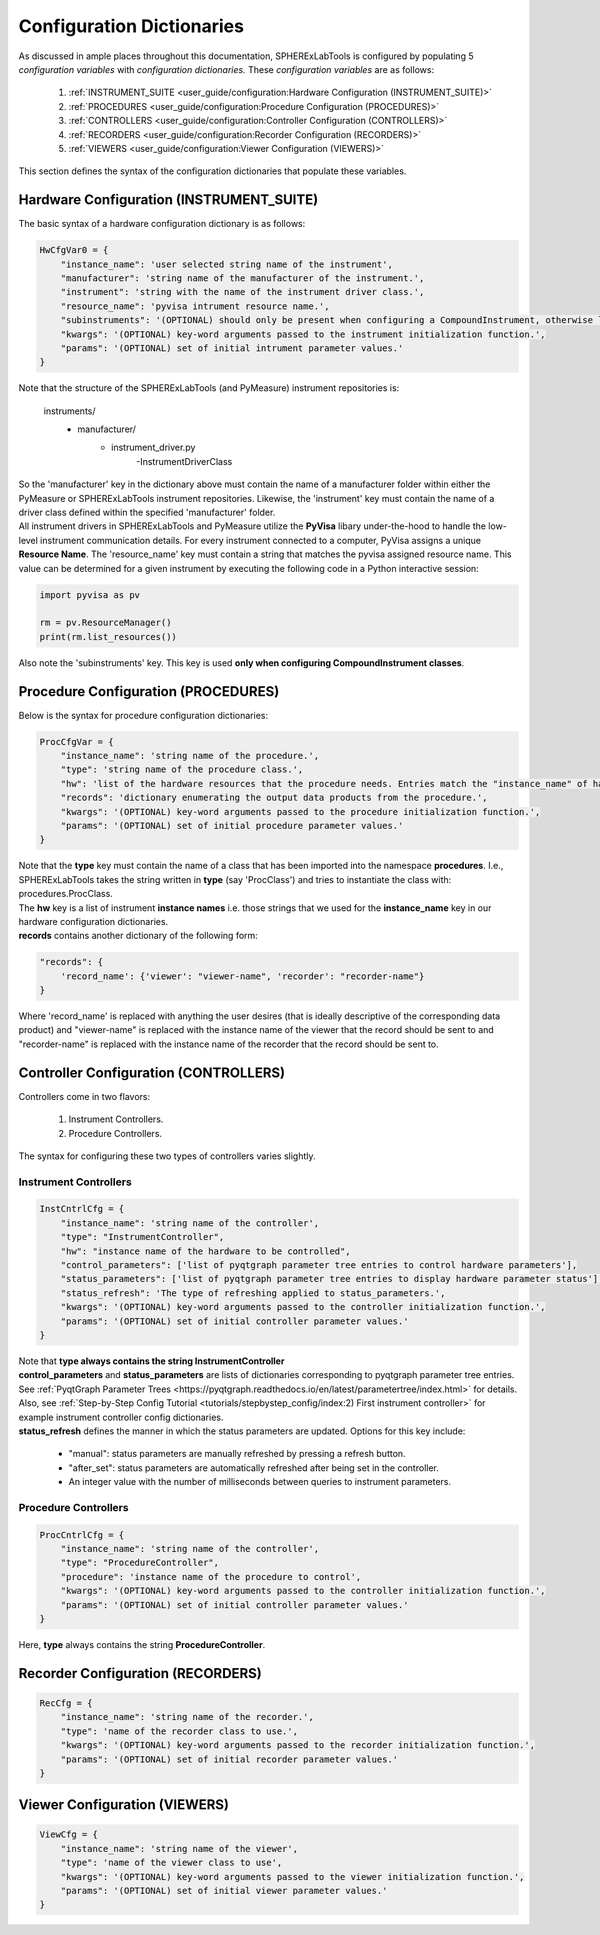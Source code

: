 Configuration Dictionaries
###########################

| As discussed in ample places throughout this documentation, SPHERExLabTools is configured by populating 5 *configuration variables*
  with *configuration dictionaries.* These *configuration variables* are as follows:

    1. :ref:`INSTRUMENT_SUITE <user_guide/configuration:Hardware Configuration (INSTRUMENT_SUITE)>`
    2. :ref:`PROCEDURES <user_guide/configuration:Procedure Configuration (PROCEDURES)>`
    3. :ref:`CONTROLLERS <user_guide/configuration:Controller Configuration (CONTROLLERS)>`
    4. :ref:`RECORDERS <user_guide/configuration:Recorder Configuration (RECORDERS)>`
    5. :ref:`VIEWERS <user_guide/configuration:Viewer Configuration (VIEWERS)>`

| This section defines the syntax of the configuration dictionaries that populate these variables.

Hardware Configuration (INSTRUMENT_SUITE)
------------------------------------------

| The basic syntax of a hardware configuration dictionary is as follows:

.. code-block:: python

    HwCfgVar0 = {
        "instance_name": 'user selected string name of the instrument',
        "manufacturer": 'string name of the manufacturer of the instrument.',
        "instrument": 'string with the name of the instrument driver class.',
        "resource_name": 'pyvisa intrument resource name.',
        "subinstruments": '(OPTIONAL) should only be present when configuring a CompoundInstrument, otherwise leave this out!'
        "kwargs": '(OPTIONAL) key-word arguments passed to the instrument initialization function.',
        "params": '(OPTIONAL) set of initial intrument parameter values.'
    }

| Note that the structure of the SPHERExLabTools (and PyMeasure) instrument repositories is:

    instruments/
        - manufacturer/
            - instrument_driver.py
                -InstrumentDriverClass

| So the 'manufacturer' key in the dictionary above must contain the name of a manufacturer folder within either the PyMeasure or SPHERExLabTools
  instrument repositories. Likewise, the 'instrument' key must contain the name of a driver class defined within the specified 'manufacturer' folder.

| All instrument drivers in SPHERExLabTools and PyMeasure utilize the **PyVisa** libary under-the-hood to handle the low-level instrument communication
  details. For every instrument connected to a computer, PyVisa assigns a unique **Resource Name**. The 'resource_name' key must contain a string that
  matches the pyvisa assigned resource name. This value can be determined for a given instrument by executing the following code in a Python interactive
  session:

.. code-block:: python

        import pyvisa as pv

        rm = pv.ResourceManager()
        print(rm.list_resources())

| Also note the 'subinstruments' key. This key is used **only when configuring CompoundInstrument classes**.


Procedure Configuration (PROCEDURES)
-------------------------------------

| Below is the syntax for procedure configuration dictionaries:

.. code-block:: python

    ProcCfgVar = {
        "instance_name": 'string name of the procedure.',
        "type": 'string name of the procedure class.',
        "hw": 'list of the hardware resources that the procedure needs. Entries match the "instance_name" of hardware configuration dictionaries.',
        "records": 'dictionary enumerating the output data products from the procedure.',
        "kwargs": '(OPTIONAL) key-word arguments passed to the procedure initialization function.',
        "params": '(OPTIONAL) set of initial procedure parameter values.'
    }

| Note that the **type** key must contain the name of a class that has been imported into the namespace **procedures**. I.e., SPHERExLabTools takes
  the string written in **type** (say 'ProcClass') and tries to instantiate the class with: procedures.ProcClass.

| The **hw** key is a list of instrument **instance names** i.e. those strings that we used for the **instance_name** key in our hardware configuration
  dictionaries.

| **records** contains another dictionary of the following form:

.. code-block:: python

    "records": {
        'record_name': {'viewer': "viewer-name", 'recorder': "recorder-name"}
    }

| Where 'record_name' is replaced with anything the user desires (that is ideally descriptive of the corresponding data product)
  and "viewer-name" is replaced with the instance name of the viewer that the record should be sent to and "recorder-name" is
  replaced with the instance name of the recorder that the record should be sent to.


Controller Configuration (CONTROLLERS)
--------------------------------------

| Controllers come in two flavors:

    1. Instrument Controllers.
    2. Procedure Controllers.

| The syntax for configuring these two types of controllers varies slightly.

Instrument Controllers
***********************

.. code-block:: python

    InstCntrlCfg = {
        "instance_name": 'string name of the controller',
        "type": "InstrumentController",
        "hw": "instance name of the hardware to be controlled",
        "control_parameters": ['list of pyqtgraph parameter tree entries to control hardware parameters'],
        "status_parameters": ['list of pyqtgraph parameter tree entries to display hardware parameter status'],
        "status_refresh": 'The type of refreshing applied to status_parameters.',
        "kwargs": '(OPTIONAL) key-word arguments passed to the controller initialization function.',
        "params": '(OPTIONAL) set of initial controller parameter values.'
    }

| Note that **type always contains the string InstrumentController**

| **control_parameters** and **status_parameters** are lists of dictionaries corresponding to pyqtgraph parameter tree entries.
  See :ref:`PyqtGraph Parameter Trees <https://pyqtgraph.readthedocs.io/en/latest/parametertree/index.html>` for details. Also,
  see :ref:`Step-by-Step Config Tutorial <tutorials/stepbystep_config/index:2) First instrument controller>` for example instrument
  controller config dictionaries.

| **status_refresh** defines the manner in which the status parameters are updated. Options for this key include:

    - "manual": status parameters are manually refreshed by pressing a refresh button.
    - "after_set": status parameters are automatically refreshed after being set in the controller.
    - An integer value with the number of milliseconds between queries to instrument parameters.

Procedure Controllers
*********************

.. code-block:: python

    ProcCntrlCfg = {
        "instance_name": 'string name of the controller',
        "type": "ProcedureController",
        "procedure": 'instance name of the procedure to control',
        "kwargs": '(OPTIONAL) key-word arguments passed to the controller initialization function.',
        "params": '(OPTIONAL) set of initial controller parameter values.'
    }

| Here, **type** always contains the string **ProcedureController**.


Recorder Configuration (RECORDERS)
----------------------------------

.. code-block:: python

    RecCfg = {
        "instance_name": 'string name of the recorder.',
        "type": 'name of the recorder class to use.',
        "kwargs": '(OPTIONAL) key-word arguments passed to the recorder initialization function.',
        "params": '(OPTIONAL) set of initial recorder parameter values.'
    }


Viewer Configuration (VIEWERS)
------------------------------

.. code-block:: python

    ViewCfg = {
        "instance_name": 'string name of the viewer',
        "type": 'name of the viewer class to use',
        "kwargs": '(OPTIONAL) key-word arguments passed to the viewer initialization function.',
        "params": '(OPTIONAL) set of initial viewer parameter values.'
    }

